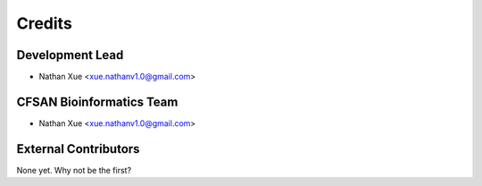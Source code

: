 =======
Credits
=======

Development Lead
----------------

* Nathan Xue <xue.nathanv1.0@gmail.com>

CFSAN Bioinformatics Team
-------------------------

* Nathan Xue <xue.nathanv1.0@gmail.com>

External Contributors
---------------------

None yet. Why not be the first?
